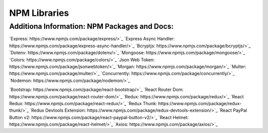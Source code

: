 NPM Libraries
=====

.. _npm-libraries:

Additiona Information: NPM Packages and Docs:
---------------------------------------------

`Express: https://www.npmjs.com/package/express/>`_
`Express Async Handler: https://www.npmjs.com/package/express-async-handler/>`_
`Bcryptjs: https://www.npmjs.com/package/bcryptjs/>`_
`Dotenv: https://www.npmjs.com/package/dotenv/>`_
`Mongoose: https://www.npmjs.com/package/mongoose/>`_
`Colors: https://www.npmjs.com/package/colors/>`_
`Json Web Token: https://www.npmjs.com/package/jsonwebtoken/>`_
`Morgan: https://www.npmjs.com/package/morgan/>`_
`Multer: https://www.npmjs.com/package/multer/>`_
`Concurrently: https://www.npmjs.com/package/concurrently/>`_
`Nodemon: https://www.npmjs.com/package/nodemon/>`_

`Bootstrap: https://www.npmjs.com/package/react-bootstrap/>`_
`React Router Dom: https://www.npmjs.com/package/react-router-dom/>`_
`Redux: https://www.npmjs.com/package/redux/>`_
`React Redux: https://www.npmjs.com/package/react-redux/>`_
`Redux Thunk: https://www.npmjs.com/package/redux-thunk/>`_
`Redux Devtools Extension: https://www.npmjs.com/package/redux-devtools-extension/>`_
`React PayPal Button v2: https://www.npmjs.com/package/react-paypal-button-v2/>`_
`React Helmet: https://www.npmjs.com/package/react-helmet/>`_
`Axios: https://www.npmjs.com/package/axios/>`_ 